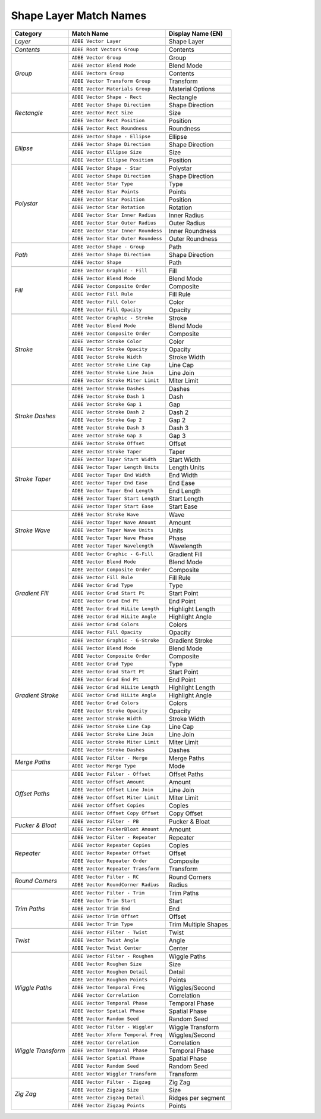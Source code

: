 .. _matchnames-layer-shapelayer:

Shape Layer Match Names
#######################

+--------------------+-------------------------------------+-----------------------+
| **Category**       | **Match Name**                      | **Display Name (EN)** |
+====================+=====================================+=======================+
| *Layer*            | ``ADBE Vector Layer``               |  Shape Layer          |
+--------------------+-------------------------------------+-----------------------+
|                                                                                  |
+--------------------+-------------------------------------+-----------------------+
| *Contents*         | ``ADBE Root Vectors Group``         |  Contents             |
+--------------------+-------------------------------------+-----------------------+
|                                                                                  |
+--------------------+-------------------------------------+-----------------------+
| *Group*            | ``ADBE Vector Group``               |  Group                |
+                    +-------------------------------------+-----------------------+
|                    | ``ADBE Vector Blend Mode``          |  Blend Mode           |
+                    +-------------------------------------+-----------------------+
|                    | ``ADBE Vectors Group``              |  Contents             |
+                    +-------------------------------------+-----------------------+
|                    | ``ADBE Vector Transform Group``     |  Transform            |
+                    +-------------------------------------+-----------------------+
|                    | ``ADBE Vector Materials Group``     |  Material Options     |
+--------------------+-------------------------------------+-----------------------+
|                                                                                  |
+--------------------+-------------------------------------+-----------------------+
| *Rectangle*        | ``ADBE Vector Shape - Rect``        |  Rectangle            |
+                    +-------------------------------------+-----------------------+
|                    | ``ADBE Vector Shape Direction``     |  Shape Direction      |
+                    +-------------------------------------+-----------------------+
|                    | ``ADBE Vector Rect Size``           |  Size                 |
+                    +-------------------------------------+-----------------------+
|                    | ``ADBE Vector Rect Position``       |  Position             |
+                    +-------------------------------------+-----------------------+
|                    | ``ADBE Vector Rect Roundness``      |  Roundness            |
+--------------------+-------------------------------------+-----------------------+
|                                                                                  |
+--------------------+-------------------------------------+-----------------------+
| *Ellipse*          | ``ADBE Vector Shape - Ellipse``     |  Ellipse              |
+                    +-------------------------------------+-----------------------+
|                    | ``ADBE Vector Shape Direction``     |  Shape Direction      |
+                    +-------------------------------------+-----------------------+
|                    | ``ADBE Vector Ellipse Size``        |  Size                 |
+                    +-------------------------------------+-----------------------+
|                    | ``ADBE Vector Ellipse Position``    |  Position             |
+--------------------+-------------------------------------+-----------------------+
|                                                                                  |
+--------------------+-------------------------------------+-----------------------+
| *Polystar*         | ``ADBE Vector Shape - Star``        |  Polystar             |
+                    +-------------------------------------+-----------------------+
|                    | ``ADBE Vector Shape Direction``     |  Shape Direction      |
+                    +-------------------------------------+-----------------------+
|                    | ``ADBE Vector Star Type``           |  Type                 |
+                    +-------------------------------------+-----------------------+
|                    | ``ADBE Vector Star Points``         |  Points               |
+                    +-------------------------------------+-----------------------+
|                    | ``ADBE Vector Star Position``       |  Position             |
+                    +-------------------------------------+-----------------------+
|                    | ``ADBE Vector Star Rotation``       |  Rotation             |
+                    +-------------------------------------+-----------------------+
|                    | ``ADBE Vector Star Inner Radius``   |  Inner Radius         |
+                    +-------------------------------------+-----------------------+
|                    | ``ADBE Vector Star Outer Radius``   |  Outer Radius         |
+                    +-------------------------------------+-----------------------+
|                    | ``ADBE Vector Star Inner Roundess`` |  Inner Roundness      |
+                    +-------------------------------------+-----------------------+
|                    | ``ADBE Vector Star Outer Roundess`` |  Outer Roundness      |
+--------------------+-------------------------------------+-----------------------+
|                                                                                  |
+--------------------+-------------------------------------+-----------------------+
| *Path*             | ``ADBE Vector Shape - Group``       | Path                  |
+                    +-------------------------------------+-----------------------+
|                    | ``ADBE Vector Shape Direction``     | Shape Direction       |
+                    +-------------------------------------+-----------------------+
|                    | ``ADBE Vector Shape``               | Path                  |
+--------------------+-------------------------------------+-----------------------+
|                                                                                  |
+--------------------+-------------------------------------+-----------------------+
| *Fill*             | ``ADBE Vector Graphic - Fill``      | Fill                  |
+                    +-------------------------------------+-----------------------+
|                    | ``ADBE Vector Blend Mode``          | Blend Mode            |
+                    +-------------------------------------+-----------------------+
|                    | ``ADBE Vector Composite Order``     | Composite             |
+                    +-------------------------------------+-----------------------+
|                    | ``ADBE Vector Fill Rule``           | Fill Rule             |
+                    +-------------------------------------+-----------------------+
|                    | ``ADBE Vector Fill Color``          | Color                 |
+                    +-------------------------------------+-----------------------+
|                    | ``ADBE Vector Fill Opacity``        | Opacity               |
+--------------------+-------------------------------------+-----------------------+
|                                                                                  |
+--------------------+-------------------------------------+-----------------------+
| *Stroke*           | ``ADBE Vector Graphic - Stroke``    | Stroke                |
+                    +-------------------------------------+-----------------------+
|                    | ``ADBE Vector Blend Mode``          | Blend Mode            |
+                    +-------------------------------------+-----------------------+
|                    | ``ADBE Vector Composite Order``     | Composite             |
+                    +-------------------------------------+-----------------------+
|                    | ``ADBE Vector Stroke Color``        | Color                 |
+                    +-------------------------------------+-----------------------+
|                    | ``ADBE Vector Stroke Opacity``      | Opacity               |
+                    +-------------------------------------+-----------------------+
|                    | ``ADBE Vector Stroke Width``        | Stroke Width          |
+                    +-------------------------------------+-----------------------+
|                    | ``ADBE Vector Stroke Line Cap``     | Line Cap              |
+                    +-------------------------------------+-----------------------+
|                    | ``ADBE Vector Stroke Line Join``    | Line Join             |
+                    +-------------------------------------+-----------------------+
|                    | ``ADBE Vector Stroke Miter Limit``  | Miter Limit           |
+--------------------+-------------------------------------+-----------------------+
|                                                                                  |
+--------------------+-------------------------------------+-----------------------+
| *Stroke Dashes*    | ``ADBE Vector Stroke Dashes``       | Dashes                |
+                    +-------------------------------------+-----------------------+
|                    | ``ADBE Vector Stroke Dash 1``       | Dash                  |
+                    +-------------------------------------+-----------------------+
|                    | ``ADBE Vector Stroke Gap 1``        | Gap                   |
+                    +-------------------------------------+-----------------------+
|                    | ``ADBE Vector Stroke Dash 2``       | Dash 2                |
+                    +-------------------------------------+-----------------------+
|                    | ``ADBE Vector Stroke Gap 2``        | Gap 2                 |
+                    +-------------------------------------+-----------------------+
|                    | ``ADBE Vector Stroke Dash 3``       | Dash 3                |
+                    +-------------------------------------+-----------------------+
|                    | ``ADBE Vector Stroke Gap 3``        | Gap 3                 |
+                    +-------------------------------------+-----------------------+
|                    | ``ADBE Vector Stroke Offset``       | Offset                |
+--------------------+-------------------------------------+-----------------------+
|                                                                                  |
+--------------------+-------------------------------------+-----------------------+
| *Stroke Taper*     | ``ADBE Vector Stroke Taper``        | Taper                 |
+                    +-------------------------------------+-----------------------+
|                    | ``ADBE Vector Taper Start Width``   | Start Width           |
+                    +-------------------------------------+-----------------------+
|                    | ``ADBE Vector Taper Length Units``  | Length Units          |
+                    +-------------------------------------+-----------------------+
|                    | ``ADBE Vector Taper End Width``     | End Width             |
+                    +-------------------------------------+-----------------------+
|                    | ``ADBE Vector Taper End Ease``      | End Ease              |
+                    +-------------------------------------+-----------------------+
|                    | ``ADBE Vector Taper End Length``    | End Length            |
+                    +-------------------------------------+-----------------------+
|                    | ``ADBE Vector Taper Start Length``  | Start Length          |
+                    +-------------------------------------+-----------------------+
|                    | ``ADBE Vector Taper Start Ease``    | Start Ease            |
+--------------------+-------------------------------------+-----------------------+
|                                                                                  |
+--------------------+-------------------------------------+-----------------------+
| *Stroke Wave*      | ``ADBE Vector Stroke Wave``         | Wave                  |
+                    +-------------------------------------+-----------------------+
|                    | ``ADBE Vector Taper Wave Amount``   | Amount                |
+                    +-------------------------------------+-----------------------+
|                    | ``ADBE Vector Taper Wave Units``    | Units                 |
+                    +-------------------------------------+-----------------------+
|                    | ``ADBE Vector Taper Wave Phase``    | Phase                 |
+                    +-------------------------------------+-----------------------+
|                    | ``ADBE Vector Taper Wavelength``    | Wavelength            |
+--------------------+-------------------------------------+-----------------------+
|                                                                                  |
+--------------------+-------------------------------------+-----------------------+
| *Gradient Fill*    | ``ADBE Vector Graphic - G-Fill``    | Gradient Fill         |
+                    +-------------------------------------+-----------------------+
|                    | ``ADBE Vector Blend Mode``          | Blend Mode            |
+                    +-------------------------------------+-----------------------+
|                    | ``ADBE Vector Composite Order``     | Composite             |
+                    +-------------------------------------+-----------------------+
|                    | ``ADBE Vector Fill Rule``           | Fill Rule             |
+                    +-------------------------------------+-----------------------+
|                    | ``ADBE Vector Grad Type``           | Type                  |
+                    +-------------------------------------+-----------------------+
|                    | ``ADBE Vector Grad Start Pt``       | Start Point           |
+                    +-------------------------------------+-----------------------+
|                    | ``ADBE Vector Grad End Pt``         | End Point             |
+                    +-------------------------------------+-----------------------+
|                    | ``ADBE Vector Grad HiLite Length``  | Highlight Length      |
+                    +-------------------------------------+-----------------------+
|                    | ``ADBE Vector Grad HiLite Angle``   | Highlight Angle       |
+                    +-------------------------------------+-----------------------+
|                    | ``ADBE Vector Grad Colors``         | Colors                |
+                    +-------------------------------------+-----------------------+
|                    | ``ADBE Vector Fill Opacity``        | Opacity               |
+--------------------+-------------------------------------+-----------------------+
|                                                                                  |
+--------------------+-------------------------------------+-----------------------+
| *Gradient Stroke*  | ``ADBE Vector Graphic - G-Stroke``  | Gradient Stroke       |
+                    +-------------------------------------+-----------------------+
|                    | ``ADBE Vector Blend Mode``          | Blend Mode            |
+                    +-------------------------------------+-----------------------+
|                    | ``ADBE Vector Composite Order``     | Composite             |
+                    +-------------------------------------+-----------------------+
|                    | ``ADBE Vector Grad Type``           | Type                  |
+                    +-------------------------------------+-----------------------+
|                    | ``ADBE Vector Grad Start Pt``       | Start Point           |
+                    +-------------------------------------+-----------------------+
|                    | ``ADBE Vector Grad End Pt``         | End Point             |
+                    +-------------------------------------+-----------------------+
|                    | ``ADBE Vector Grad HiLite Length``  | Highlight Length      |
+                    +-------------------------------------+-----------------------+
|                    | ``ADBE Vector Grad HiLite Angle``   | Highlight Angle       |
+                    +-------------------------------------+-----------------------+
|                    | ``ADBE Vector Grad Colors``         | Colors                |
+                    +-------------------------------------+-----------------------+
|                    | ``ADBE Vector Stroke Opacity``      | Opacity               |
+                    +-------------------------------------+-----------------------+
|                    | ``ADBE Vector Stroke Width``        | Stroke Width          |
+                    +-------------------------------------+-----------------------+
|                    | ``ADBE Vector Stroke Line Cap``     | Line Cap              |
+                    +-------------------------------------+-----------------------+
|                    | ``ADBE Vector Stroke Line Join``    | Line Join             |
+                    +-------------------------------------+-----------------------+
|                    | ``ADBE Vector Stroke Miter Limit``  | Miter Limit           |
+                    +-------------------------------------+-----------------------+
|                    | ``ADBE Vector Stroke Dashes``       | Dashes                |
+--------------------+-------------------------------------+-----------------------+
|                                                                                  |
+--------------------+-------------------------------------+-----------------------+
| *Merge Paths*      | ``ADBE Vector Filter - Merge``      | Merge Paths           |
+                    +-------------------------------------+-----------------------+
|                    | ``ADBE Vector Merge Type``          | Mode                  |
+--------------------+-------------------------------------+-----------------------+
|                                                                                  |
+--------------------+-------------------------------------+-----------------------+
| *Offset Paths*     | ``ADBE Vector Filter - Offset``     | Offset Paths          |
+                    +-------------------------------------+-----------------------+
|                    | ``ADBE Vector Offset Amount``       | Amount                |
+                    +-------------------------------------+-----------------------+
|                    | ``ADBE Vector Offset Line Join``    | Line Join             |
+                    +-------------------------------------+-----------------------+
|                    | ``ADBE Vector Offset Miter Limit``  | Miter Limit           |
+                    +-------------------------------------+-----------------------+
|                    | ``ADBE Vector Offset Copies``       | Copies                |
+                    +-------------------------------------+-----------------------+
|                    | ``ADBE Vector Offset Copy Offset``  | Copy Offset           |
+--------------------+-------------------------------------+-----------------------+
|                                                                                  |
+--------------------+-------------------------------------+-----------------------+
| *Pucker & Bloat*   | ``ADBE Vector Filter - PB``         | Pucker & Bloat        |
+                    +-------------------------------------+-----------------------+
|                    | ``ADBE Vector PuckerBloat Amount``  | Amount                |
+--------------------+-------------------------------------+-----------------------+
|                                                                                  |
+--------------------+-------------------------------------+-----------------------+
| *Repeater*         | ``ADBE Vector Filter - Repeater``   | Repeater              |
+                    +-------------------------------------+-----------------------+
|                    | ``ADBE Vector Repeater Copies``     | Copies                |
+                    +-------------------------------------+-----------------------+
|                    | ``ADBE Vector Repeater Offset``     | Offset                |
+                    +-------------------------------------+-----------------------+
|                    | ``ADBE Vector Repeater Order``      | Composite             |
+                    +-------------------------------------+-----------------------+
|                    | ``ADBE Vector Repeater Transform``  | Transform             |
+--------------------+-------------------------------------+-----------------------+
|                                                                                  |
+--------------------+-------------------------------------+-----------------------+
| *Round Corners*    | ``ADBE Vector Filter - RC``         | Round Corners         |
+                    +-------------------------------------+-----------------------+
|                    | ``ADBE Vector RoundCorner Radius``  | Radius                |
+--------------------+-------------------------------------+-----------------------+
|                                                                                  |
+--------------------+-------------------------------------+-----------------------+
| *Trim Paths*       | ``ADBE Vector Filter - Trim``       | Trim Paths            |
+                    +-------------------------------------+-----------------------+
|                    | ``ADBE Vector Trim Start``          | Start                 |
+                    +-------------------------------------+-----------------------+
|                    | ``ADBE Vector Trim End``            | End                   |
+                    +-------------------------------------+-----------------------+
|                    | ``ADBE Vector Trim Offset``         | Offset                |
+                    +-------------------------------------+-----------------------+
|                    | ``ADBE Vector Trim Type``           | Trim Multiple Shapes  |
+--------------------+-------------------------------------+-----------------------+
|                                                                                  |
+--------------------+-------------------------------------+-----------------------+
| *Twist*            | ``ADBE Vector Filter - Twist``      | Twist                 |
+                    +-------------------------------------+-----------------------+
|                    | ``ADBE Vector Twist Angle``         | Angle                 |
+                    +-------------------------------------+-----------------------+
|                    | ``ADBE Vector Twist Center``        | Center                |
+--------------------+-------------------------------------+-----------------------+
|                                                                                  |
+--------------------+-------------------------------------+-----------------------+
| *Wiggle Paths*     | ``ADBE Vector Filter - Roughen``    | Wiggle Paths          |
+                    +-------------------------------------+-----------------------+
|                    | ``ADBE Vector Roughen Size``        | Size                  |
+                    +-------------------------------------+-----------------------+
|                    | ``ADBE Vector Roughen Detail``      | Detail                |
+                    +-------------------------------------+-----------------------+
|                    | ``ADBE Vector Roughen Points``      | Points                |
+                    +-------------------------------------+-----------------------+
|                    | ``ADBE Vector Temporal Freq``       | Wiggles/Second        |
+                    +-------------------------------------+-----------------------+
|                    | ``ADBE Vector Correlation``         | Correlation           |
+                    +-------------------------------------+-----------------------+
|                    | ``ADBE Vector Temporal Phase``      | Temporal Phase        |
+                    +-------------------------------------+-----------------------+
|                    | ``ADBE Vector Spatial Phase``       | Spatial Phase         |
+                    +-------------------------------------+-----------------------+
|                    | ``ADBE Vector Random Seed``         | Random Seed           |
+--------------------+-------------------------------------+-----------------------+
|                                                                                  |
+--------------------+-------------------------------------+-----------------------+
| *Wiggle Transform* | ``ADBE Vector Filter - Wiggler``    | Wiggle Transform      |
+                    +-------------------------------------+-----------------------+
|                    | ``ADBE Vector Xform Temporal Freq`` | Wiggles/Second        |
+                    +-------------------------------------+-----------------------+
|                    | ``ADBE Vector Correlation``         | Correlation           |
+                    +-------------------------------------+-----------------------+
|                    | ``ADBE Vector Temporal Phase``      | Temporal Phase        |
+                    +-------------------------------------+-----------------------+
|                    | ``ADBE Vector Spatial Phase``       | Spatial Phase         |
+                    +-------------------------------------+-----------------------+
|                    | ``ADBE Vector Random Seed``         | Random Seed           |
+                    +-------------------------------------+-----------------------+
|                    | ``ADBE Vector Wiggler Transform``   | Transform             |
+--------------------+-------------------------------------+-----------------------+
|                                                                                  |
+--------------------+-------------------------------------+-----------------------+
| *Zig Zag*          | ``ADBE Vector Filter - Zigzag``     | Zig Zag               |
+                    +-------------------------------------+-----------------------+
|                    | ``ADBE Vector Zigzag Size``         | Size                  |
+                    +-------------------------------------+-----------------------+
|                    | ``ADBE Vector Zigzag Detail``       | Ridges per segment    |
+                    +-------------------------------------+-----------------------+
|                    | ``ADBE Vector Zigzag Points``       | Points                |
+--------------------+-------------------------------------+-----------------------+
